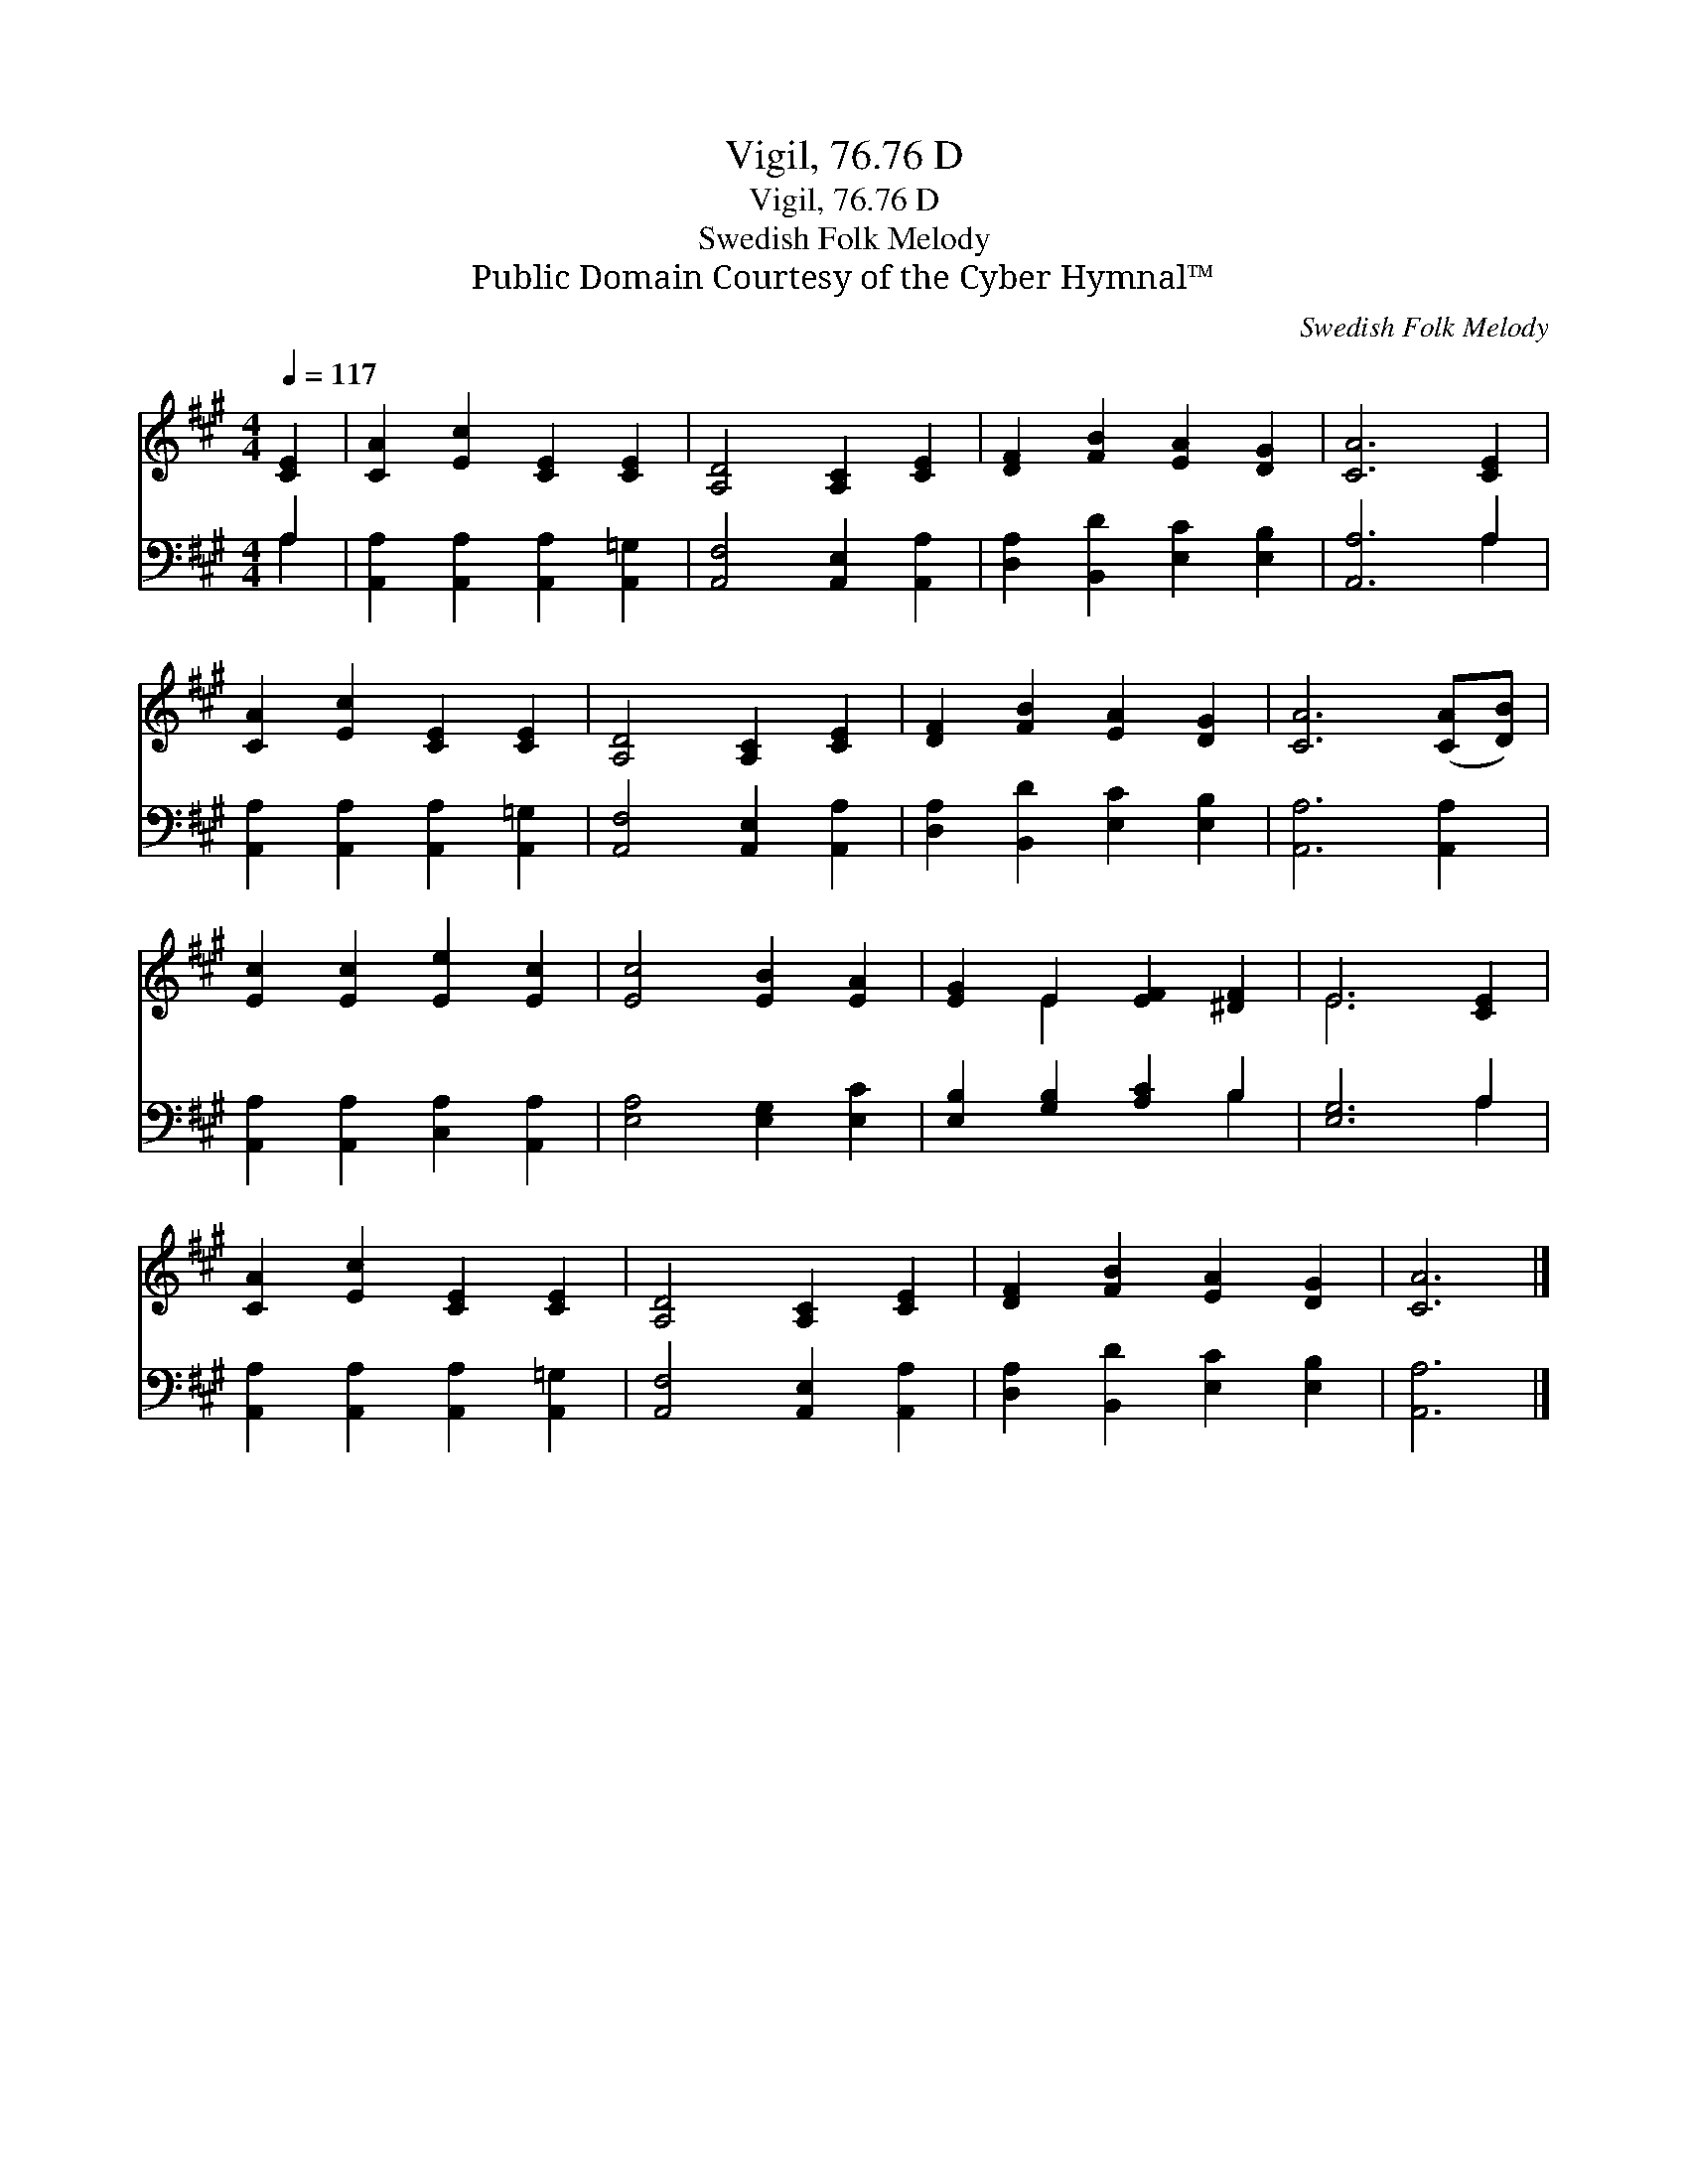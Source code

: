 X:1
T:Vigil, 76.76 D
T:Vigil, 76.76 D
T:Swedish Folk Melody
T:Public Domain Courtesy of the Cyber Hymnal™
C:Swedish Folk Melody
Z:Public Domain
Z:Courtesy of the Cyber Hymnal™
%%score ( 1 2 ) ( 3 4 )
L:1/8
Q:1/4=117
M:4/4
K:A
V:1 treble 
V:2 treble 
V:3 bass 
V:4 bass 
V:1
 [CE]2 | [CA]2 [Ec]2 [CE]2 [CE]2 | [A,D]4 [A,C]2 [CE]2 | [DF]2 [FB]2 [EA]2 [DG]2 | [CA]6 [CE]2 | %5
 [CA]2 [Ec]2 [CE]2 [CE]2 | [A,D]4 [A,C]2 [CE]2 | [DF]2 [FB]2 [EA]2 [DG]2 | [CA]6 ([CA][DB]) | %9
 [Ec]2 [Ec]2 [Ee]2 [Ec]2 | [Ec]4 [EB]2 [EA]2 | [EG]2 E2 [EF]2 [^DF]2 | E6 [CE]2 | %13
 [CA]2 [Ec]2 [CE]2 [CE]2 | [A,D]4 [A,C]2 [CE]2 | [DF]2 [FB]2 [EA]2 [DG]2 | [CA]6 |] %17
V:2
 x2 | x8 | x8 | x8 | x8 | x8 | x8 | x8 | x8 | x8 | x8 | x2 E2 x4 | E6 x2 | x8 | x8 | x8 | x6 |] %17
V:3
 A,2 | [A,,A,]2 [A,,A,]2 [A,,A,]2 [A,,=G,]2 | [A,,F,]4 [A,,E,]2 [A,,A,]2 | %3
 [D,A,]2 [B,,D]2 [E,C]2 [E,B,]2 | [A,,A,]6 A,2 | [A,,A,]2 [A,,A,]2 [A,,A,]2 [A,,=G,]2 | %6
 [A,,F,]4 [A,,E,]2 [A,,A,]2 | [D,A,]2 [B,,D]2 [E,C]2 [E,B,]2 | [A,,A,]6 [A,,A,]2 | %9
 [A,,A,]2 [A,,A,]2 [C,A,]2 [A,,A,]2 | [E,A,]4 [E,G,]2 [E,C]2 | [E,B,]2 [G,B,]2 [A,C]2 B,2 | %12
 [E,G,]6 A,2 | [A,,A,]2 [A,,A,]2 [A,,A,]2 [A,,=G,]2 | [A,,F,]4 [A,,E,]2 [A,,A,]2 | %15
 [D,A,]2 [B,,D]2 [E,C]2 [E,B,]2 | [A,,A,]6 |] %17
V:4
 A,2 | x8 | x8 | x8 | x6 A,2 | x8 | x8 | x8 | x8 | x8 | x8 | x6 B,2 | x6 A,2 | x8 | x8 | x8 | x6 |] %17

